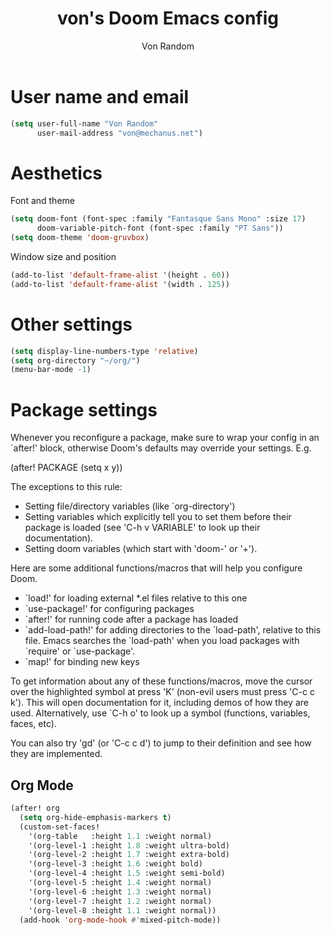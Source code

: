 #+title: von's Doom Emacs config
#+author: Von Random
#+options: toc:2

* User name and email
#+begin_src emacs-lisp
(setq user-full-name "Von Random"
      user-mail-address "von@mechanus.net")
#+end_src

* Aesthetics
Font and theme
#+begin_src emacs-lisp
(setq doom-font (font-spec :family "Fantasque Sans Mono" :size 17)
      doom-variable-pitch-font (font-spec :family "PT Sans"))
(setq doom-theme 'doom-gruvbox)
#+end_src
Window size and position
#+begin_src emacs-lisp
(add-to-list 'default-frame-alist '(height . 60))
(add-to-list 'default-frame-alist '(width . 125))
#+end_src

* Other settings
#+begin_src emacs-lisp
(setq display-line-numbers-type 'relative)
(setq org-directory "~/org/")
(menu-bar-mode -1)
#+end_src

* Package settings
Whenever you reconfigure a package, make sure to wrap your config in an `after!' block, otherwise Doom's defaults may override your settings. E.g.

(after! PACKAGE
    (setq x y))

The exceptions to this rule:

- Setting file/directory variables (like `org-directory')
- Setting variables which explicitly tell you to set them before their package is loaded (see 'C-h v VARIABLE' to look up their documentation).
- Setting doom variables (which start with 'doom-' or '+').

Here are some additional functions/macros that will help you configure Doom.

- `load!' for loading external *.el files relative to this one
- `use-package!' for configuring packages
- `after!' for running code after a package has loaded
- `add-load-path!' for adding directories to the `load-path', relative to this file. Emacs searches the `load-path' when you load packages with `require' or `use-package'.
- `map!' for binding new keys

To get information about any of these functions/macros, move the cursor over the highlighted symbol at press 'K' (non-evil users must press 'C-c c k'). This will open documentation for it, including demos of how they are used. Alternatively, use `C-h o' to look up a symbol (functions, variables, faces, etc).

You can also try 'gd' (or 'C-c c d') to jump to their definition and see how they are implemented.
** Org Mode
#+begin_src emacs-lisp
(after! org
  (setq org-hide-emphasis-markers t)
  (custom-set-faces!
    '(org-table   :height 1.1 :weight normal)
    '(org-level-1 :height 1.8 :weight ultra-bold)
    '(org-level-2 :height 1.7 :weight extra-bold)
    '(org-level-3 :height 1.6 :weight bold)
    '(org-level-4 :height 1.5 :weight semi-bold)
    '(org-level-5 :height 1.4 :weight normal)
    '(org-level-6 :height 1.3 :weight normal)
    '(org-level-7 :height 1.2 :weight normal)
    '(org-level-8 :height 1.1 :weight normal))
  (add-hook 'org-mode-hook #'mixed-pitch-mode))
#+end_src
